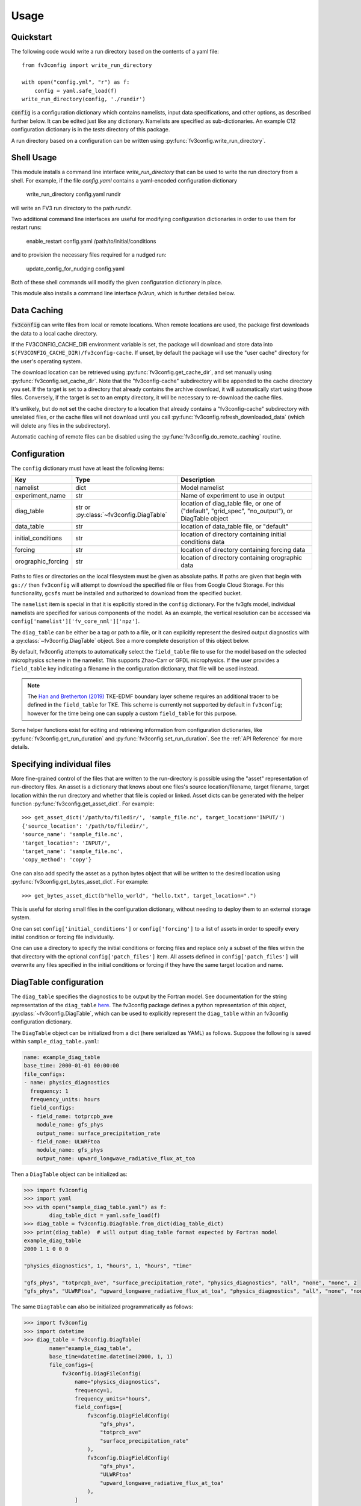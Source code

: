 =====
Usage
=====

Quickstart
----------

The following code would write a run directory based on the contents of a yaml file::

    from fv3config import write_run_directory

    with open("config.yml", "r") as f:
        config = yaml.safe_load(f)
    write_run_directory(config, './rundir')

:code:`config` is a configuration dictionary which contains namelists, input data specifications,
and other options, as described further below. It can be edited just like any dictionary. Namelists are specified as
sub-dictionaries. An example C12 configuration dictionary is in the `tests` directory of this package.

A run directory based on a configuration can be written using :py:func:`fv3config.write_run_directory`.

Shell Usage
-----------

This module installs a command line interface `write_run_directory` that can
be used to write the run directory from a shell. For example, if the file
`config.yaml` contains a yaml-encoded configuration dictionary

    write_run_directory config.yaml rundir

will write an FV3 run directory to the path `rundir`.

Two additional command line interfaces are useful for modifying configuration dictionaries
in order to use them for restart runs:

    enable_restart config.yaml /path/to/initial/conditions

and to provision the necessary files required for a nudged run:

    update_config_for_nudging config.yaml

Both of these shell commands will modify the given configuration dictionary in place.

This module also installs a command line interface `fv3run`, which is further detailed below.

Data Caching
------------

:code:`fv3config` can write files from local or remote locations. When remote locations
are used, the package first downloads the data to a local cache directory.

If the FV3CONFIG_CACHE_DIR environment variable is set, the package will download
and store data into ``$(FV3CONFIG_CACHE_DIR)/fv3config-cache``.
If unset, by default the package will use the "user cache" directory for the user's
operating system.

The download location can be retrieved using :py:func:`fv3config.get_cache_dir`, and set
manually using :py:func:`fv3config.set_cache_dir`. Note that the "fv3config-cache" subdirectory
will be appended to the cache directory you set. If the target is set to a directory
that already contains the archive download, it will automatically start using those
files. Conversely, if the target is set to an empty directory, it will be necessary
to re-download the cache files.

It's unlikely, but do not set the cache directory to a location that already contains
a "fv3config-cache" subdirectory with unrelated files, or the cache files will not
download until you call :py:func:`fv3config.refresh_downloaded_data` (which will delete any files
in the subdirectory).

Automatic caching of remote files can be disabled using the
:py:func:`fv3config.do_remote_caching` routine.


Configuration
-------------

The ``config`` dictionary must have at least the following items:

==================== ======================================== ============================================
Key                  Type                                     Description
==================== ======================================== ============================================
namelist             dict                                     Model namelist
experiment_name      str                                      Name of experiment to use in output
diag_table           str or :py:class:`~fv3config.DiagTable`  location of diag_table file, or one of ("default", "grid_spec", "no_output"), or DiagTable object
data_table           str                                      location of data_table file, or "default"
initial_conditions   str                                      location of directory containing initial conditions data
forcing              str                                      location of directory containing forcing data
orographic_forcing   str                                      location of directory containing orographic data
==================== ======================================== ============================================

Paths to files or directories on the local
filesystem must be given as absolute paths. If paths are given that begin with ``gs://`` then ``fv3config`` will
attempt to download the specified file or files from Google Cloud Storage. For this functionality, ``gcsfs``
must be installed and authorized to download from the specified bucket.

The ``namelist`` item is special in that it is explicitly stored in the ``config`` dictionary. For the
fv3gfs model, individual namelists are specified for various components of the model. As an example, the
vertical resolution can be accessed via ``config['namelist']['fv_core_nml']['npz']``.

The ``diag_table`` can be either be a tag or path to a file, or it can explicitly represent
the desired output diagnostics with a :py:class:`~fv3config.DiagTable` object. See a more complete
description of this object below.

By default, fv3config attempts to automatically select the ``field_table`` file
to use for the model based on the selected microphysics scheme in the
namelist. This supports Zhao-Carr or GFDL microphysics. If the user provides a
``field_table`` key indicating a filename in the configuration dictionary, that
file will be used instead.

.. note::
   The `Han and Bretherton (2019) <https://journals.ametsoc.org/doi/full/10.1175/WAF-D-18-0146.1>`_ TKE-EDMF
   boundary layer scheme requires an additional tracer to be defined in the
   ``field_table`` for TKE. This scheme is currently not supported by default
   in ``fv3config``; however for the time being one can supply a custom
   ``field_table`` for this purpose.

Some helper functions exist for editing and retrieving information from configuration
dictionaries, like :py:func:`fv3config.get_run_duration` and
:py:func:`fv3config.set_run_duration`. See the :ref:`API Reference` for more details.

Specifying individual files
---------------------------

More fine-grained control of the files that are written to the run-directory is possible using the "asset"
representation of run-directory files. An asset is a dictionary that knows about one files's source
location/filename, target filename, target location within the run directory and whether that file is copied or linked.
Asset dicts can be generated with the helper function :py:func:`fv3config.get_asset_dict`. For example::

    >>> get_asset_dict('/path/to/filedir/', 'sample_file.nc', target_location='INPUT/')
    {'source_location': '/path/to/filedir/',
    'source_name': 'sample_file.nc',
    'target_location': 'INPUT/',
    'target_name': 'sample_file.nc',
    'copy_method': 'copy'}

One can also add specify the asset as a python bytes object that will be
written to the desired location using
:py:func:`fv3config.get_bytes_asset_dict`. For example::

    >>> get_bytes_asset_dict(b"hello_world", "hello.txt", target_location=".")

This is useful for storing small files in the configuration dictionary,
without needing to deploy them to an external storage system.

One can set ``config['initial_conditions']`` or ``config['forcing']``
to a list of assets in order to specify every initial condition or forcing file individually.

One can use a directory to specify the initial conditions or forcing files and replace only a
subset of the files within the that directory with the optional ``config['patch_files']`` item.
All assets defined in ``config['patch_files']`` will overwrite any files specified in the
initial conditions or forcing if they have the same target location and name.

DiagTable configuration
-----------------------

The ``diag_table`` specifies the diagnostics to be output by the Fortran model. See documentation
for the string representation of the ``diag_table``
`here <https://mom6.readthedocs.io/en/latest/api/generated/pages/Diagnostics.html>`_. The fv3config
package defines a python representation of this object, :py:class:`~fv3config.DiagTable`, which can
be used to explicitly represent the ``diag_table`` within an fv3config configuration dictionary.

The ``DiagTable`` object can be initialized from a dict (here serialized as YAML) as follows. Suppose
the following is saved within ``sample_diag_table.yaml``:

.. code-block:: yaml

    name: example_diag_table
    base_time: 2000-01-01 00:00:00
    file_configs:
    - name: physics_diagnostics
      frequency: 1
      frequency_units: hours
      field_configs:
      - field_name: totprcpb_ave
        module_name: gfs_phys
        output_name: surface_precipitation_rate
      - field_name: ULWRFtoa
        module_name: gfs_phys
        output_name: upward_longwave_radiative_flux_at_toa

Then a ``DiagTable`` object can be initialized as:

.. code-block:: python

    >>> import fv3config
    >>> import yaml
    >>> with open("sample_diag_table.yaml") as f:
            diag_table_dict = yaml.safe_load(f)
    >>> diag_table = fv3config.DiagTable.from_dict(diag_table_dict)
    >>> print(diag_table)  # will output diag_table format expected by Fortran model
    example_diag_table
    2000 1 1 0 0 0

    "physics_diagnostics", 1, "hours", 1, "hours", "time"

    "gfs_phys", "totprcpb_ave", "surface_precipitation_rate", "physics_diagnostics", "all", "none", "none", 2
    "gfs_phys", "ULWRFtoa", "upward_longwave_radiative_flux_at_toa", "physics_diagnostics", "all", "none", "none", 2

The same ``DiagTable`` can also be initialized programmatically as follows:

.. code-block:: python

    >>> import fv3config
    >>> import datetime
    >>> diag_table = fv3config.DiagTable(
            name="example_diag_table",
            base_time=datetime.datetime(2000, 1, 1)
            file_configs=[
                fv3config.DiagFileConfig(
                    name="physics_diagnostics",
                    frequency=1,
                    frequency_units="hours",
                    field_configs=[
                        fv3config.DiagFieldConfig(
                            "gfs_phys",
                            "totprcb_ave"
                            "surface_precipitation_rate"
                        ),
                        fv3config.DiagFieldConfig(
                            "gfs_phys",
                            "ULWRFtoa"
                            "upward_longwave_radiative_flux_at_toa"
                        ),
                    ]
                )
            ]
        )

String representations of the ``diag_table`` (i.e. those expected by the Fortran model) can be parsed
with the :py:meth:`fv3config.DiagTable.from_str` method.

If serializing an ``fv3config`` configuration object to yaml, it is recommended to use the
:py:meth:`fv3config.DiagTable.asdict` method before dumping the configuration dictionary. This
method is called by :py:meth:`fv3config.config_to_yaml` if the ``diag_table`` item of the
configuration dictionary is a ``DiagTable`` instance.


Running the model with fv3run
-----------------------------

`fv3config` provides a tool for running the python-wrapped model called `fv3run`.
For example, you can run the default configuration using first::

    $ docker pull us.gcr.io/vcm-ml/fv3gfs-python

to acquire the docker image for the python wrapper, followed by
a call to :py:func:`fv3config.run_docker`:

.. code-block:: python

    >>> import fv3config
    >>> import yaml
    >>> with open("config.yml", 'r') as f:
    >>>     config = yaml.safe_load(f)
    >>> fv3config.run_docker(config, 'outdir', docker_image='us.gcr.io/vcm-ml/fv3gfs-python')

If the ``fv3gfs-python`` package is installed natively, the model could be run
using :py:func:`fv3config.run_native`:

.. code-block:: python

    >>> fv3config.run_native(config, 'outdir')

The python config can be passed as either a configuration dictionary, or the name of
a yaml file. There is also a bash interface for running from yaml configuration.

.. code-block:: bash

    $ fv3run --help
    usage: fv3run [-h] [--runfile RUNFILE] [--dockerimage DOCKERIMAGE]
                  [--keyfile KEYFILE]
                  config outdir

    Run the FV3GFS model. Will use google cloud storage key at
    $GOOGLE_APPLICATION_CREDENTIALS by default.

    positional arguments:
      config                location of fv3config yaml file
      outdir                location to copy final run directory, used as run
                            directory if local


    optional arguments:
      -h, --help            show this help message and exit
      --runfile RUNFILE     location of python script to execute with mpirun
      --dockerimage DOCKERIMAGE
                            if passed, execute inside a docker image with the
                            given name
      --keyfile KEYFILE     google cloud storage key to use for cloud copy
                            commands
      --kubernetes          if given, ignore --keyfile and output a yaml
                            kubernetes config to stdout instead of submitting a
                            run

The only required inputs are ``config``, which specifies a yaml file containing the
``fv3config`` run directory configuration, and a final location to copy the run directory.
A keyfile can be specified to authenticate Google cloud storage for any data sources
located in Google cloud buckets, or the key is taken from an environment variable
by default. If ``dockerimage`` is specified, the command will run inside a Docker
container based on the given image name. This assumes the ``fv3config`` package and
``fv3gfs`` python wrapper are installed inside the container, along with any
dependencies.

The python interface is very similar to the command-line interface, but is split into
separate functions based on where the model is being run.

Customizing the model execution
-------------------------------

The ``runfile`` is the python script that will be executed by mpi, which
typically imports the ``fv3gfs`` module, and then performs some time stepping.
The default behavior is to use a pre-packaged runfile which reproduces the
behavior of Fortran model identically. For additional, flexibility a custom
runfile can be specified as an argument to all the ``run_`` functions.


The environmental variable ``FV3CONFIG_DEFAULT_RUNFILE`` can be used to override
the default runfile. If set, this variable should contain the path of the
runfile.

.. note::

  When using ``run_docker`` or ``run_kubernetes``, the value of
  ``FV3CONFIG_DEFAULT_RUNFILE`` and the file it points to will be read inside the
  docker image where execution occurs. It will have no effect if set on the host
  system outside of the docker image.

Submitting a Kubernetes job
---------------------------

A python interface :py:func:`fv3config.run_kubernetes` is provided for
submitting `fv3run` jobs to Kubernetes. Here's an example for submitting a job
based on a config dictionary stored in Google cloud storage::

    import yaml
    import gcsfs
    import fv3config

    config_location = 'gs://my_bucket/fv3config.yml'
    outdir = 'gs://my_bucket/rundir'
    docker_image = 'us.gcr.io/vcm-ml/fv3gfs-python'

    fv3config.run_kubernetes(
        config_location,
        outdir,
        docker_image,
        gcp_secret='gcp-key'  # replace with your kubernetes secret
                              # containing gcp key in key.json
    )

The gcp key is generally necessary to gain permissions to read and write from google
cloud storage buckets. In the unlikely case that you are writing to a public bucket,
it can be ommitted.

From the command line, fv3run can be used to create a yaml file to submit for a
kubernetes job. To create the file, add the ``--kubernetes`` flag to ``fv3run`` and
pipe the result to a file. For example:

  $ fv3run gs://bucket/config.yml gs://bucket/outdir --dockerimage us.gcr.io/vcm-ml/fv3gfs-python:latest --kubernetes > kubeconfig.yml

The resulting file can be submitted using

  $ kubectl apply -f kubeconfig.yml

You can also modify the yaml file before submitting the job, for example to request more
than one processor or a different amount of memory.

Restart runs
------------

The required namelist settings for a restart run (as opposed to a run initialized from an observational
analysis) can be applied to a configuration dictionary as follows::

    config = enable_restart(config, initial_conditions)

Nudging
-------

The fv3gfs model contains a module for nudging the state of the atmosphere towards
GFS analysis. Two public functions are provided to ease the configuration of nudging runs.

Given the run duration and start date, :py:func:`fv3config.get_nudging_assets`
returns a list of fv3config assets corresponding to the GFS analysis files required. Given
an fv3config object, :py:func:`fv3config.update_config_for_nudging` will add the necessary
assets and namelist options for a nudging run. This function requires that the fv3config
object contains a `gfs_analysis_data` entry with corresponding `url` and `filename_pattern`
items.